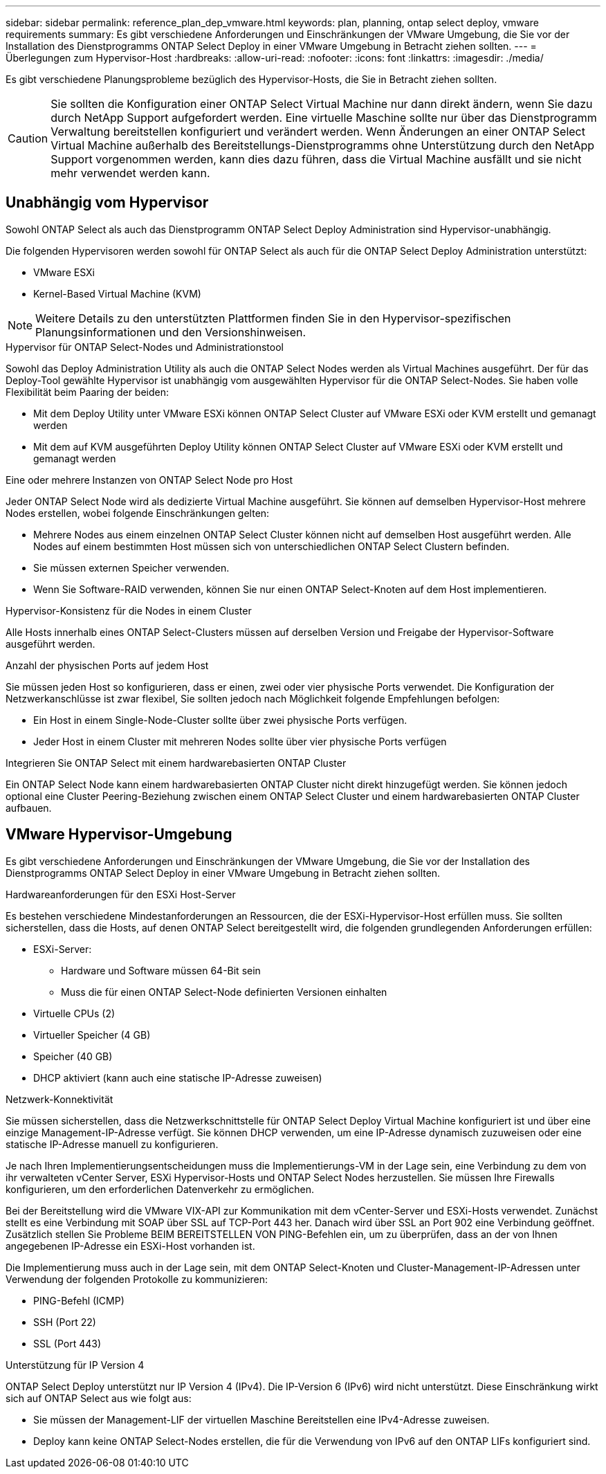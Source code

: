 ---
sidebar: sidebar 
permalink: reference_plan_dep_vmware.html 
keywords: plan, planning, ontap select deploy, vmware requirements 
summary: Es gibt verschiedene Anforderungen und Einschränkungen der VMware Umgebung, die Sie vor der Installation des Dienstprogramms ONTAP Select Deploy in einer VMware Umgebung in Betracht ziehen sollten. 
---
= Überlegungen zum Hypervisor-Host
:hardbreaks:
:allow-uri-read: 
:nofooter: 
:icons: font
:linkattrs: 
:imagesdir: ./media/


[role="lead"]
Es gibt verschiedene Planungsprobleme bezüglich des Hypervisor-Hosts, die Sie in Betracht ziehen sollten.


CAUTION: Sie sollten die Konfiguration einer ONTAP Select Virtual Machine nur dann direkt ändern, wenn Sie dazu durch NetApp Support aufgefordert werden. Eine virtuelle Maschine sollte nur über das Dienstprogramm Verwaltung bereitstellen konfiguriert und verändert werden. Wenn Änderungen an einer ONTAP Select Virtual Machine außerhalb des Bereitstellungs-Dienstprogramms ohne Unterstützung durch den NetApp Support vorgenommen werden, kann dies dazu führen, dass die Virtual Machine ausfällt und sie nicht mehr verwendet werden kann.



== Unabhängig vom Hypervisor

Sowohl ONTAP Select als auch das Dienstprogramm ONTAP Select Deploy Administration sind Hypervisor-unabhängig.

Die folgenden Hypervisoren werden sowohl für ONTAP Select als auch für die ONTAP Select Deploy Administration unterstützt:

* VMware ESXi
* Kernel-Based Virtual Machine (KVM)



NOTE: Weitere Details zu den unterstützten Plattformen finden Sie in den Hypervisor-spezifischen Planungsinformationen und den Versionshinweisen.

.Hypervisor für ONTAP Select-Nodes und Administrationstool
Sowohl das Deploy Administration Utility als auch die ONTAP Select Nodes werden als Virtual Machines ausgeführt. Der für das Deploy-Tool gewählte Hypervisor ist unabhängig vom ausgewählten Hypervisor für die ONTAP Select-Nodes. Sie haben volle Flexibilität beim Paaring der beiden:

* Mit dem Deploy Utility unter VMware ESXi können ONTAP Select Cluster auf VMware ESXi oder KVM erstellt und gemanagt werden
* Mit dem auf KVM ausgeführten Deploy Utility können ONTAP Select Cluster auf VMware ESXi oder KVM erstellt und gemanagt werden


.Eine oder mehrere Instanzen von ONTAP Select Node pro Host
Jeder ONTAP Select Node wird als dedizierte Virtual Machine ausgeführt. Sie können auf demselben Hypervisor-Host mehrere Nodes erstellen, wobei folgende Einschränkungen gelten:

* Mehrere Nodes aus einem einzelnen ONTAP Select Cluster können nicht auf demselben Host ausgeführt werden. Alle Nodes auf einem bestimmten Host müssen sich von unterschiedlichen ONTAP Select Clustern befinden.
* Sie müssen externen Speicher verwenden.
* Wenn Sie Software-RAID verwenden, können Sie nur einen ONTAP Select-Knoten auf dem Host implementieren.


.Hypervisor-Konsistenz für die Nodes in einem Cluster
Alle Hosts innerhalb eines ONTAP Select-Clusters müssen auf derselben Version und Freigabe der Hypervisor-Software ausgeführt werden.

.Anzahl der physischen Ports auf jedem Host
Sie müssen jeden Host so konfigurieren, dass er einen, zwei oder vier physische Ports verwendet. Die Konfiguration der Netzwerkanschlüsse ist zwar flexibel, Sie sollten jedoch nach Möglichkeit folgende Empfehlungen befolgen:

* Ein Host in einem Single-Node-Cluster sollte über zwei physische Ports verfügen.
* Jeder Host in einem Cluster mit mehreren Nodes sollte über vier physische Ports verfügen


.Integrieren Sie ONTAP Select mit einem hardwarebasierten ONTAP Cluster
Ein ONTAP Select Node kann einem hardwarebasierten ONTAP Cluster nicht direkt hinzugefügt werden. Sie können jedoch optional eine Cluster Peering-Beziehung zwischen einem ONTAP Select Cluster und einem hardwarebasierten ONTAP Cluster aufbauen.



== VMware Hypervisor-Umgebung

Es gibt verschiedene Anforderungen und Einschränkungen der VMware Umgebung, die Sie vor der Installation des Dienstprogramms ONTAP Select Deploy in einer VMware Umgebung in Betracht ziehen sollten.

.Hardwareanforderungen für den ESXi Host-Server
Es bestehen verschiedene Mindestanforderungen an Ressourcen, die der ESXi-Hypervisor-Host erfüllen muss. Sie sollten sicherstellen, dass die Hosts, auf denen ONTAP Select bereitgestellt wird, die folgenden grundlegenden Anforderungen erfüllen:

* ESXi-Server:
+
** Hardware und Software müssen 64-Bit sein
** Muss die für einen ONTAP Select-Node definierten Versionen einhalten


* Virtuelle CPUs (2)
* Virtueller Speicher (4 GB)
* Speicher (40 GB)
* DHCP aktiviert (kann auch eine statische IP-Adresse zuweisen)


.Netzwerk-Konnektivität
Sie müssen sicherstellen, dass die Netzwerkschnittstelle für ONTAP Select Deploy Virtual Machine konfiguriert ist und über eine einzige Management-IP-Adresse verfügt. Sie können DHCP verwenden, um eine IP-Adresse dynamisch zuzuweisen oder eine statische IP-Adresse manuell zu konfigurieren.

Je nach Ihren Implementierungsentscheidungen muss die Implementierungs-VM in der Lage sein, eine Verbindung zu dem von ihr verwalteten vCenter Server, ESXi Hypervisor-Hosts und ONTAP Select Nodes herzustellen. Sie müssen Ihre Firewalls konfigurieren, um den erforderlichen Datenverkehr zu ermöglichen.

Bei der Bereitstellung wird die VMware VIX-API zur Kommunikation mit dem vCenter-Server und ESXi-Hosts verwendet. Zunächst stellt es eine Verbindung mit SOAP über SSL auf TCP-Port 443 her. Danach wird über SSL an Port 902 eine Verbindung geöffnet. Zusätzlich stellen Sie Probleme BEIM BEREITSTELLEN VON PING-Befehlen ein, um zu überprüfen, dass an der von Ihnen angegebenen IP-Adresse ein ESXi-Host vorhanden ist.

Die Implementierung muss auch in der Lage sein, mit dem ONTAP Select-Knoten und Cluster-Management-IP-Adressen unter Verwendung der folgenden Protokolle zu kommunizieren:

* PING-Befehl (ICMP)
* SSH (Port 22)
* SSL (Port 443)


.Unterstützung für IP Version 4
ONTAP Select Deploy unterstützt nur IP Version 4 (IPv4). Die IP-Version 6 (IPv6) wird nicht unterstützt. Diese Einschränkung wirkt sich auf ONTAP Select aus wie folgt aus:

* Sie müssen der Management-LIF der virtuellen Maschine Bereitstellen eine IPv4-Adresse zuweisen.
* Deploy kann keine ONTAP Select-Nodes erstellen, die für die Verwendung von IPv6 auf den ONTAP LIFs konfiguriert sind.

